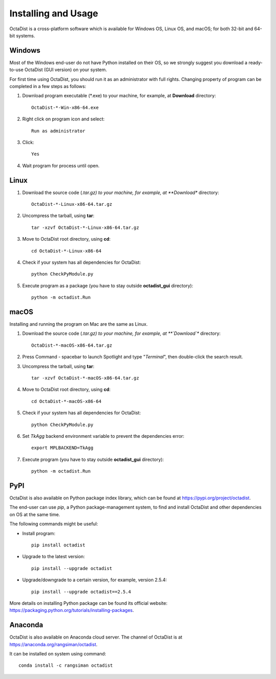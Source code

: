 ====================
Installing and Usage
====================

OctaDist is a cross-platform software which is available for Windows OS, Linux OS, and macOS; 
for both 32-bit and 64-bit systems.

Windows
-------

Most of the Windows end-user do not have Python installed on their OS, 
so we strongly suggest you download a ready-to-use OctaDist (GUI version) on your system.

For first time using OctaDist, you should run it as an administrator with full rights.
Changing property of program can be completed in a few steps as follows:

1. Download program executable (\*.exe) to your machine, for example, at **Download** directory::

    OctaDist-*-Win-x86-64.exe

2. Right click on program icon and select::

    Run as administrator

3. Click::

    Yes

4. Wait program for process until open.

Linux
-----

1. Download the source code (*.tar.gz) to your machine, for example, at **Download** directory::

    OctaDist-*-Linux-x86-64.tar.gz

2. Uncompress the tarball, using **tar**::
   
    tar -xzvf OctaDist-*-Linux-x86-64.tar.gz

3. Move to OctaDist root directory, using **cd**::

    cd OctaDist-*-Linux-x86-64

4. Check if your system has all dependencies for OctaDist::
   
    python CheckPyModule.py
    
5. Execute program as a package (you have to stay outside **octadist_gui** directory)::
   
    python -m octadist.Run
   

macOS
-----

Installing and running the program on Mac are the same as Linux.

1. Download the source code (*.tar.gz) to your machine, for example, at **`Download`** directory::

    OctaDist-*-macOS-x86-64.tar.gz

2. Press Command - spacebar to launch Spotlight and type "*Terminal*", then double-click the search result.
3. Uncompress the tarball, using **tar**::
   
    tar -xzvf OctaDist-*-macOS-x86-64.tar.gz
   
4. Move to OctaDist root directory, using **cd**::
  
    cd OctaDist-*-macOS-x86-64
  
5. Check if your system has all dependencies for OctaDist::
  
    python CheckPyModule.py
  
6. Set `TkAgg` backend environment variable to prevent the dependencies error::
  
    export MPLBACKEND=TkAgg
   
7. Execute program (you have to stay outside **octadist_gui** directory)::
   
    python -m octadist.Run
   

PyPI
----

OctaDist is also available on Python package index library,
which can be found at https://pypi.org/project/octadist.

The end-user can use `pip`, a Python package-management system, 
to find and install OctaDist and other dependencies on OS at the same time.

The following commands might be useful:

- Install program::

   pip install octadist

- Upgrade to the latest version::

   pip install --upgrade octadist

- Upgrade/downgrade to a certain version, for example, version 2.5.4::

   pip install --upgrade octadist==2.5.4

More details on installing Python package can be found its official website: 
https://packaging.python.org/tutorials/installing-packages.

Anaconda 
--------

OctaDist is also available on Anaconda cloud server.
The channel of OctaDist is at https://anaconda.org/rangsiman/octadist.

It can be installed on system using command::

    conda install -c rangsiman octadist 


